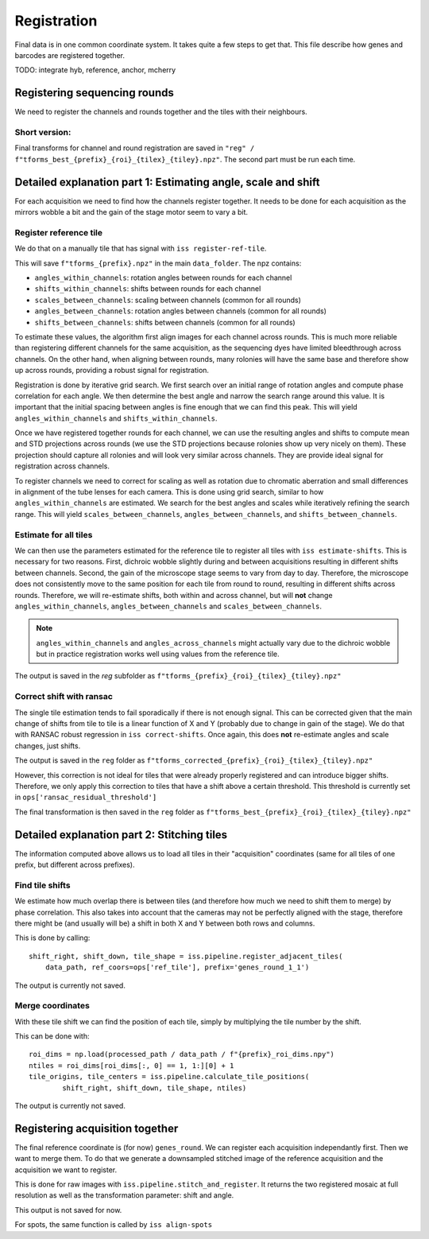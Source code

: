 Registration
============

Final data is in one common coordinate system. It takes quite a few steps to get that.
This file describe how genes and barcodes are registered together. 

TODO: integrate hyb, reference, anchor, mcherry

Registering sequencing rounds
-----------------------------
We need to register the channels and rounds together and the tiles with their neighbours.

Short version: 
~~~~~~~~~~~~~~

Final transforms for channel and round registration are saved in 
``"reg" / f"tforms_best_{prefix}_{roi}_{tilex}_{tiley}.npz"``.
The second part must be run each time.

Detailed explanation part 1: Estimating angle, scale and shift
--------------------------------------------------------------

For each acquisition we need to find how the channels register together. It needs to be
done for each acquisition as the mirrors wobble a bit and the gain of the stage motor 
seem to vary a bit.

Register reference tile
~~~~~~~~~~~~~~~~~~~~~~~

We do that on a manually tile that has signal with
``iss register-ref-tile``.

This will save ``f"tforms_{prefix}.npz"`` in the main ``data_folder``. The npz contains:

- ``angles_within_channels``: rotation angles between rounds for each channel
- ``shifts_within_channels``: shifts between rounds for each channel
- ``scales_between_channels``: scaling between channels (common for all rounds)
- ``angles_between_channels``: rotation angles between channels (common for all rounds)
- ``shifts_between_channels``: shifts between channels (common for all rounds)

To estimate these values, the algorithm first align images for each channel across rounds.
This is much more reliable than registering different channels for the same acquisition, as
the sequencing dyes have limited bleedthrough across channels. On the other hand, when aligning
between rounds, many rolonies will have the same base and therefore show up across rounds, 
providing a robust signal for registration.

Registration is done by iterative grid search. We first search over an initial range of rotation
angles and compute phase correlation for each angle. We then determine the best angle and narrow
the search range around this value. It is important that the initial spacing between angles is
fine enough that we can find this peak. This will yield ``angles_within_channels`` and 
``shifts_within_channels``.

Once we have registered together rounds for each channel, we can use the resulting angles and 
shifts to compute mean and STD projections across rounds (we use the STD projections because 
rolonies show up very nicely on them). These projection should capture all rolonies and will 
look very similar across channels. They are provide ideal signal for registration across channels.

To register channels we need to correct for scaling as well as rotation due to chromatic aberration
and small differences in alignment of the tube lenses for each camera. This is done using grid search,
similar to how ``angles_within_channels`` are estimated. We search for the best angles and scales 
while iteratively refining the search range. This will yield ``scales_between_channels``, 
``angles_between_channels``, and ``shifts_between_channels``.


Estimate for all tiles
~~~~~~~~~~~~~~~~~~~~~~

We can then use the parameters estimated for the reference tile to register all tiles with 
``iss estimate-shifts``. This is necessary for two reasons. First, dichroic wobble slightly
during and between acquisitions resulting in different shifts between channels. Second, the
gain of the microscope stage seems to vary from day to day. Therefore, the microscope does not
consistently move to the same position for each tile from round to round, resulting in different
shifts across rounds. Therefore, we will re-estimate shifts, both within and across channel,
but will **not** change ``angles_within_channels``, ``angles_between_channels`` and
``scales_between_channels``.

.. note::
    ``angles_within_channels`` and ``angles_across_channels`` might actually vary due to the 
    dichroic wobble but in practice registration works well using values from the reference tile.

The output is saved in the `reg` subfolder as 
``f"tforms_{prefix}_{roi}_{tilex}_{tiley}.npz"``

Correct shift with ransac
~~~~~~~~~~~~~~~~~~~~~~~~~

The single tile estimation tends to fail sporadically if there is not enough signal. This
can be corrected given that the main change of shifts from tile to tile is a linear 
function of X and Y (probably due to change in gain of the stage). We do that with
RANSAC robust regression in ``iss correct-shifts``. Once again, this does **not** 
re-estimate angles and scale changes, just shifts.

The output is saved in the ``reg`` folder as 
``f"tforms_corrected_{prefix}_{roi}_{tilex}_{tiley}.npz"``

However, this correction is not ideal for tiles that were already properly registered 
and can introduce bigger shifts. Therefore, we only apply this correction to tiles
that have a shift above a certain threshold. This threshold is currently set in
``ops['ransac_residual_threshold']``

The final transformation is then saved in the ``reg`` folder as 
``f"tforms_best_{prefix}_{roi}_{tilex}_{tiley}.npz"``

Detailed explanation part 2: Stitching tiles
--------------------------------------------

The information computed above allows us to load all tiles in their "acquisition" 
coordinates (same for all tiles of one prefix, but different across prefixes).

Find tile shifts
~~~~~~~~~~~~~~~~

We estimate how much overlap there is between tiles (and therefore how much we need
to shift them to merge) by phase correlation. This also takes into account that the 
cameras may not be perfectly aligned with the stage, therefore there might be 
(and usually will be) a shift in both X and Y between both rows and columns.

This is done by calling::

    shift_right, shift_down, tile_shape = iss.pipeline.register_adjacent_tiles(
        data_path, ref_coors=ops['ref_tile'], prefix='genes_round_1_1')


The output is currently not saved.

Merge coordinates
~~~~~~~~~~~~~~~~~

With these tile shift we can find the position of each tile, simply by multiplying the
tile number by the shift.

This can be done with::

    roi_dims = np.load(processed_path / data_path / f"{prefix}_roi_dims.npy")
    ntiles = roi_dims[roi_dims[:, 0] == 1, 1:][0] + 1
    tile_origins, tile_centers = iss.pipeline.calculate_tile_positions(
            shift_right, shift_down, tile_shape, ntiles)


The output is currently not saved.

Registering acquisition together
--------------------------------

The final reference coordinate is (for now) ``genes_round``. We can register each 
acquisition independantly first. Then we want to merge them. To do that we generate
a downsampled stitched image of the reference acquisition and the acquisition we want
to register.

This is done for raw images with ``iss.pipeline.stitch_and_register``. It returns the 
two registered mosaic at full resolution as well as the transformation parameter: shift
and angle.

This output is not saved for now.

For spots, the same function is called by ``iss align-spots``  

